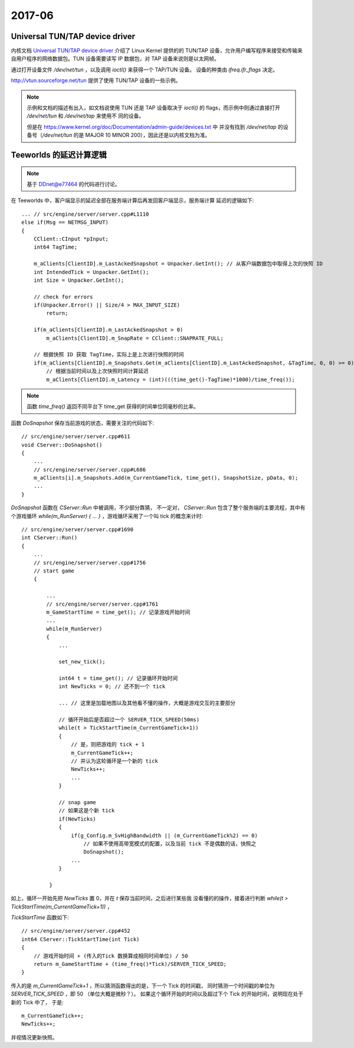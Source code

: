 =======
2017-06
=======

Universal TUN/TAP device driver
===============================

内核文档 `Universal TUN/TAP device driver`_ 介绍了 Linux Kernel 提供的的 TUN/TAP
设备，允许用户编写程序来接受和传输来自用户程序的网络数据包。TUN 设备需要读写 IP
数据包，对 TAP 设备来说则是以太网帧。

通过打开设备文件 `/dev/net/tun` ，以及调用 `ioctl()` 来获得一个 TAP/TUN 设备。
设备的种类由 `ifreq.ifr_flags` 决定。

http://vtun.sourceforge.net/tun 提供了使用 TUN/TAP 设备的一些示例。

.. note::
    示例和文档的描述有出入，如文档说使用 TUN 还是 TAP 设备取决于 `ioctl()` 的
    flags，而示例中则通过直接打开 `/dev/net/tun` 和 `/dev/net/tap` 来使用不
    同的设备。

    但是在 https://www.kernel.org/doc/Documentation/admin-guide/devices.txt 中
    并没有找到 `/dev/net/tap` 的设备号（`/dev/net/tun` 的是 MAJOR 10 MINOR
    200），因此还是以内核文档为准。

.. _Universal TUN/TAP device driver: https://www.kernel.org/doc/Documentation/networking/tuntap.txt

Teeworlds 的延迟计算逻辑
========================

.. note::

    基于 `DDnet@e77464`_ 的代码进行讨论。

在 Teeworlds 中，客户端显示的延迟全部在服务端计算后再发回客户端显示，服务端计算
延迟的逻辑如下::

    ... // src/engine/server/server.cpp#L1110
    else if(Msg == NETMSG_INPUT)
    {
        CClient::CInput *pInput;
        int64 TagTime;

        m_aClients[ClientID].m_LastAckedSnapshot = Unpacker.GetInt(); // 从客户端数据包中取得上次的快照 ID
        int IntendedTick = Unpacker.GetInt();
        int Size = Unpacker.GetInt();

        // check for errors
        if(Unpacker.Error() || Size/4 > MAX_INPUT_SIZE)
            return;

        if(m_aClients[ClientID].m_LastAckedSnapshot > 0)
            m_aClients[ClientID].m_SnapRate = CClient::SNAPRATE_FULL;

        // 根据快照 ID 获取 TagTime，实际上是上次进行快照的时间
        if(m_aClients[ClientID].m_Snapshots.Get(m_aClients[ClientID].m_LastAckedSnapshot, &TagTime, 0, 0) >= 0)
            // 根据当前时间以及上次快照时间计算延迟
            m_aClients[ClientID].m_Latency = (int)(((time_get()-TagTime)*1000)/time_freq());

.. note::

    函数 `time_freq()` 返回不同平台下 time_get 获得的时间单位同毫秒的比率。


函数 `DoSnapshot` 保存当前游戏的状态，需要关注的代码如下::

    // src/engine/server/server.cpp#611
    void CServer::DoSnapshot()
    {
        ...
        // src/engine/server/server.cpp#L686
        m_aClients[i].m_Snapshots.Add(m_CurrentGameTick, time_get(), SnapshotSize, pData, 0);
        ...
    }


`DoSnapshot` 函数在 `CServer::Run` 中被调用，不少部分靠猜，
不一定对， `CServer::Run` 包含了整个服务端的主要流程，其中有个游戏循环
`while(m_RunServer) { ... }` ，游戏循环采用了一个叫 tick 的概念来计时::

    // src/engine/server/server.cpp#1690
    int CServer::Run()
    {
        ...
        // src/engine/server/server.cpp#1756
        // start game
        {

            ...
            // src/engine/server/server.cpp#1761
            m_GameStartTime = time_get(); // 记录游戏开始时间
            ...
            while(m_RunServer)
            {
                ...

                set_new_tick();

                int64 t = time_get(); // 记录循环开始时间
                int NewTicks = 0; // 还不到一个 tick

                ... // 这里是加载地图以及其他看不懂的操作，大概是游戏交互的主要部分

                // 循环开始后是否超过一个 SERVER_TICK_SPEED(50ms)
                while(t > TickStartTime(m_CurrentGameTick+1))
                {
                    // 是，则把游戏的 tick + 1
                    m_CurrentGameTick++;
                    // 并认为这轮循环是一个新的 tick
                    NewTicks++;
                    ...
                }

                // snap game
                // 如果这是个新 tick
                if(NewTicks)
                {
                    if(g_Config.m_SvHighBandwidth || (m_CurrentGameTick%2) == 0)
                        // 如果不使用高带宽模式的配置，以及当前 tick 不是偶数的话，快照之
                        DoSnapshot();
                    ...
                }

             }

如上，循环一开始先把 `NewTicks` 置 0，并在 `t` 保存当前时间，之后进行某些我
没看懂的的操作，接着进行判断 `while(t > TickStartTime(m_CurrentGameTick+1))` ，

`TickStartTime` 函数如下::

    // src/engine/server/server.cpp#452
    int64 CServer::TickStartTime(int Tick)
    {
        // 游戏开始时间 + (传入的Tick 数换算成相同时间单位) / 50
        return m_GameStartTime + (time_freq()*Tick)/SERVER_TICK_SPEED;
    }

传入的是 `m_CurrentGameTick+1` ，所以猜测函数得出的是，下一个 Tick 的时间戳，
同时猜测一个时间戳的单位为 `SERVER_TICK_SPEED`  ，即 50 （单位大概是微秒？）。
如果这个循环开始的时间以及超过下个 Tick 的开始时间，说明现在处于新的 Tick 中了，
于是::

    m_CurrentGameTick++;
    NewTicks++;

并视情况更新快照。

.. _DDnet@e77464: https://github.com/ddnet/ddnet/tree/e7746435948e58ed36ab062dfad91019b86dfaac
